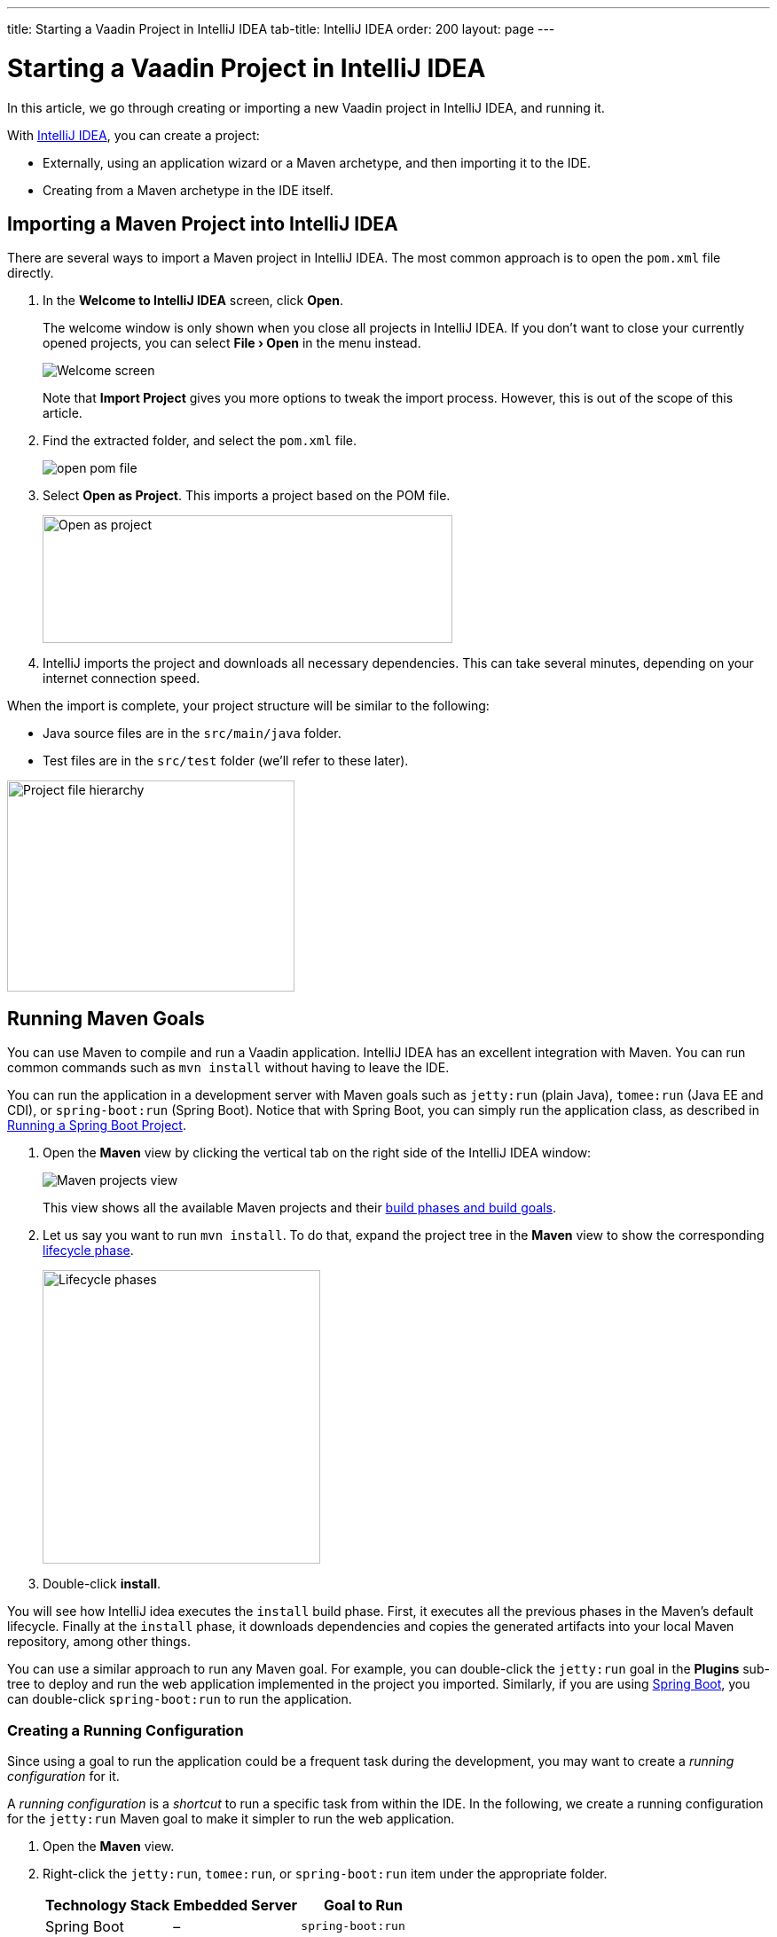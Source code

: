 ---
title: Starting a Vaadin Project in IntelliJ IDEA
tab-title: IntelliJ IDEA
order: 200
layout: page
---

[[getting-started.intellij]]
= Starting a Vaadin Project in IntelliJ IDEA

:experimental:

In this article, we go through creating or importing a new Vaadin project in IntelliJ IDEA, and running it.

With https://www.jetbrains.com/idea/download/[IntelliJ IDEA], you can create a project:

* Externally, using an application wizard or a Maven archetype, and then importing it to the IDE.
* Creating from a Maven archetype in the IDE itself.


ifdef::web[]
Maven is a project management tool that goes beyond dependency management.
See https://vaadin.com/learn/tutorials/learning-maven-concepts[Learning Maven Concepts] for more.
endif::web[]

[[getting-started.intellij.importing]]
== Importing a Maven Project into IntelliJ IDEA

There are several ways to import a Maven project in IntelliJ IDEA.
The most common approach is to open the `pom.xml` file directly.

. In the *Welcome to IntelliJ IDEA* screen, click *Open*.
+
The welcome window is only shown when you close all projects in IntelliJ IDEA. If you don't want to close your currently opened projects, you can select *"File > Open"* in the menu instead.
+
image:images/intellij/welcome-screen.png[Welcome screen]
+
Note that *Import Project* gives you more options to tweak the import process.
However, this is out of the scope of this article.

. Find the extracted folder, and select the `pom.xml` file.
+
image:images/intellij/open-pom.png[open pom file]

. Select *Open as Project*.
This imports a project based on the POM file.
+
image:images/intellij/open-as-project.png[Open as project, 462, 144]

. IntelliJ imports the project and downloads all necessary dependencies.
This can take several minutes, depending on your internet connection speed.

When the import is complete, your project structure will be similar to the following:

* Java source files are in the `src/main/java` folder.
* Test files are in the `src/test` folder (we'll refer to these later).

image:images/intellij/project-structure.png[Project file hierarchy, 324, 238]

[[getting-started.intellij.maven]]
== Running Maven Goals

You can use Maven to compile and run a Vaadin application.
IntelliJ IDEA has an excellent integration with Maven.
You can run common commands such as `mvn install` without having to leave the IDE.

You can run the application in a development server with Maven goals such as `jetty:run` (plain Java), `tomee:run` (Java EE and CDI), or `spring-boot:run` (Spring Boot).
Notice that with Spring Boot, you can simply run the application class, as described in <<getting-started.intellij.spring-boot, Running a Spring Boot Project>>.

. Open the *Maven* view by clicking the vertical tab on the right side of the IntelliJ IDEA window:
+
image::images/intellij/maven-projects-view.png[Maven projects view]
+
This view shows all the available Maven projects and their https://vaadin.com/learn/tutorials/learning-maven-concepts[build phases and build goals].

. Let us say you want to run `mvn install`.
To do that, expand the project tree in the *Maven* view to show the corresponding https://vaadin.com/learn/tutorials/learning-maven-concepts#_what_is_a_build_phase[lifecycle phase].
+
image:images/intellij/lifecycle.png[Lifecycle phases, 313, 331]

. Double-click *install*.

You will see how IntelliJ idea executes the `install` build phase.
First, it executes all the previous phases in the Maven's default lifecycle.
Finally at the `install` phase, it downloads dependencies and copies the generated artifacts into your local Maven repository, among other things.

You can use a similar approach to run any Maven goal.
For example, you can double-click the `jetty:run` goal in the *Plugins* sub-tree to deploy and run the web application implemented in the project you imported.
Similarly, if you are using https://vaadin.com/spring[Spring Boot], you can double-click `spring-boot:run` to run the application.

ifdef::web[]
To learn more about the topics covered here:

* The key concepts in Maven, see https://vaadin.com/learn/tutorials/learning-maven-concepts[Learning Maven Concepts].
endif::web[]

=== Creating a Running Configuration

Since using a goal to run the application could be a frequent task during the development, you may want to create a _running configuration_ for it.

A _running configuration_ is a _shortcut_ to run a specific task from within the IDE.
In the following, we create a running configuration for the `jetty:run` Maven goal to make it simpler to run the web application.

. Open the *Maven* view.
. Right-click the `jetty:run`, `tomee:run`, or `spring-boot:run` item under the appropriate folder.
+
[cols=3*,options=header]
|===
| Technology Stack | Embedded Server | Goal to Run
| Spring Boot | – | `spring-boot:run`
| CDI / Java EE | Apache TomEE | `tomee:run`
| Plain Java | Jetty | `jetty:run`
|===

. Select *Create 'webapp [jetty:run]'* (or `tomee:run` or `spring-boot:run`):
+
image:images/intellij/create-running-config.png[Create running configuration option]

. For simplicity, change the name of the configuration to *Run on Jetty* (or *TomEE* or *Spring Boot*)
+
image:images/intellij/run-on-jetty.png[Run on Jetty]

. Click [guibutton]#OK#:

You should see the new option on the top right corner of IntelliJ IDEA:

image:images/intellij/config-created.png[Running configuration created]

Now you can deploy and run the web application by clicking the run (or the debug) icon in the toolbar:

image::images/intellij/run-icon.png[Run icon]

[[getting-started.intellij.spring-boot]]
== Running a Spring Boot Project

If you are developing a Spring Boot project, Spring Boot makes it easier to run a Java web application, because it takes care of starting and configuring the server.

[NOTE]
You can also run the application with the `spring-boot:run` Maven goal as described in <<getting-started.intellij.maven, Running Maven Goals>>.

To run your application, all you need to do is to run the *Application* class that contains the main method that starts Spring Boot.
IntelliJ automatically detects that you have a class with a [methodname]`main()` method and displays it in the run configurations dropdown.

To start your application:

* Click the play button next to the run configurations dropdown.
* Alternatively, open `Application.java` and click the play button next to the code line containing the main method.

image:images/intellij/run-app.png[Run button locations]

The first time you start a Vaadin application, it downloads front-end dependencies and builds a JavaScript bundle.
This can take several minutes, depending on your computer and internet speed.

You will know that your application has started when you see the following output in the console:

----
Tomcat started on port(s): 8080 (http) with context path ''
Started Application in 80.189 seconds (JVM running for 83.42)
----

You should now be able to open the web application at http://localhost:8080.

== Redeploying During Development

If you edit and save any of the source files, they will be compiled automatically, but you can only see the changes by restarting the server.
In the *Run* panel, click the *Rerun* icon, or press kbd:[Ctrl+5] in the editor.
You can then refresh the page to use the updated version.

You can also enable <<{articles}/flow/configuration/live-reload#, Live Reload>> to have the page refreshed automatically.


== Run on Server

You can run and debug your Vaadin application in IntelliJ IDEA Ultimate Edition on the server of your choice (such as Tomcat).
ifdef::web[]
You just need to enable the corresponding application server plugin as explained on Jetbrains' documents https://www.jetbrains.com/help/idea/enabling-application-server-integration-plugins.html[here].
endif::[]
ifndef::web[]
You just need to enable the corresponding application server plugin in the Plugins section in IntelliJ Settings/Preferences.
endif::[]

First of all, you should create a *Run/Debug Configuration* for the server you want.
ifdef::web[]
See https://mkyong.com/intellij/intellij-idea-run-debug-web-application-on-tomcat/[IntelliJ IDEA – Run / debug web application on Tomcat] for detailed instructions.
The https://www.jetbrains.com/help/idea/creating-and-editing-run-debug-configurations.html[Jetbrains' documents] on this topic may also be helpful.
endif::[]
Note that run on server is not available in IntelliJ IDEA Community Edition.
Then, you should make sure that the `prepare-frontend` goal of `vaadin-maven-plugin` is called before the build.
So, you need to have the plugin added to your `pom.xml`, for example as follows:

```xml
<build>
    <plugins>
        <plugin>
            <groupId>com.vaadin</groupId>
            <artifactId>vaadin-maven-plugin</artifactId>
            <version>${vaadin.version}</version>
            <executions>
                <execution>
                    <goals>
                        <goal>prepare-frontend</goal>
                    </goals>
                </execution>
            </executions>
        </plugin>
    </plugins>
</build>
```

The `prepare-frontend` goal is automatically called when you run your application with a Maven plugin, such as with `mvn jetty:run`.
When you want to run your application on a server that you installed separately, IntelliJ builds the war file and does not use Maven to build it.
So, we should tell IntelliJ to run `prepare-frontend` before building the war.
In the following, we explain two ways to do that.

=== Add `prepare-frontend` to Run/Debug Configuration

You need to do the following steps:

1. In the *Run/Debug Configuration* dialog, go to menu:Server[Before launch].
2. Press Add (btn:[+]) button and select Run Maven Goal.
+
image:images/tomcat9-run-config.png[Tomcat Run/Debug Configuration]
3. In the opened dialog enter `vaadin:prepare-frontend` as the *Command line* and click btn:[OK].
4. Move the new item to the top of *Before launch* list by clicking btn:[▲] as many times as needed.
+
image:images/before-launch-list.png[Before launch]
5. Click btn:[OK].

Now, you can run/debug your application.

=== Execute `prepare-frontend` Before Build

You can make IntelliJ to run `prepare-frontend` before each build.
To do so open Maven window with menu:View[Tool Windows > Maven].
Then, open `vaadin` under the Plugins section, right-click on `prepare-frontend`, and select *Execute Before Build*.

image:images/execute-before-build.png[Execute Before Build, width=75%]

[NOTE]
Some application servers, like Weblogic, cache jar files of applications in temp folders.
When you are upgrading the Vaadin version of your application, you may have to clear those folder to make sure that the new jar files are picked up and no conflict occurs.


[discussion-id]`8603A8D7-5D4F-4808-8FD5-92105D7D56ED`

